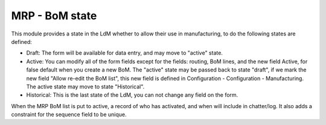 MRP - BoM state
===============

This module provides a state in the LdM whether to allow their use in
manufacturing, to do the following states are defined:

* Draft:
  The form will be available for data entry, and may move to "active" state.
* Active:
  You can modify all of the form fields except for the fields: routing, BoM
  lines, and the new field Active, for false default when you create a new BoM.
  The "active" state may be passed back to state "draft", if we mark the new
  field "Allow re-edit the BoM list", this new field is defined in 
  Configuration - Configuration - Manufacturing.
  The active state may move to state "Historical".
* Historical: 
  This is the last state of the LdM, you can not change any field on the form.

When the MRP BoM list is put to active, a record of who has activated, and when
will include in chatter/log. It also adds a constraint for the sequence field
to be unique.
